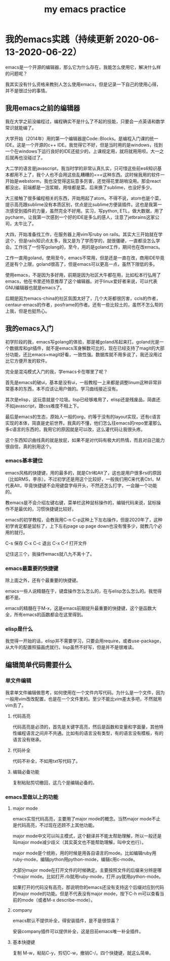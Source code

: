 #+TITLE: my emacs practice
#+LAYOUT: post
#+TAGS[]: emacs

* 我的emacs实践（持续更新 2020-06-13-2020-06-22）

  emacs是一个开源的编辑器，那么它为什么存在，我能怎么使用它，解决什么样的问题呢？

  我其实没有什么资格来教别人怎么使用emacs，但是记录一下自己的使用心得，并不是很过分的事情。

** 我用emacs之前的编辑器
   
   我在大学之前没编程过，编程确实不是什么了不起的技能，只要会一点英语和数学常识就能编了。

   大学开始（2014年）用的第一个编辑器是Code::Blocks。是编程入门课的统一IDE。这是一个开源的c++ IDE。我觉得它不好，但是当时用的是windows，找到一个在windows下运行良好的IDE还挺少的，上课规定用，就将就用用呗。大一之后就再也没碰过了。

   大二学的语言是javascript，我当时学的非常认真扎实，只可惜这些前es6知识基本都用不上了，我个人也不会用这些乱糟糟的===这种东西。这时候我用的软件一开始是webstorm，我也没觉得这玩意多厉害，还觉得花里胡哨没用。那会react都没出，前端都是一泡浆糊，用啥都是菜。后来换了sublime，也没好多少。

   大三接触了很多编程相关的东西，开始用起了atom。不得不说，atom也是个菜，提示高亮跟sublime没有本质区别，优点是比sublime方便装插件。这也是我第一次感受到插件的力量，虽然完全不好用。实习，写python, ETL，做大数据，用了pycharm，让我第一次感到一个好的IDE是多么的感人，注意了jetbrains这家公司，太牛比了。

   大四，开始准备找工作，在服务器上用vim写ruby on rails。其实大三开始就在学这个，但是rails知识点太多，我又是为了学而学的，就很僵硬，一直都没怎么学会。工作找了一份写golang的，至今，用的是goland工作，期间也在改emacs。

   工作一直用goland，使用至今，emacs不常用，但是还是一直在改，商用IDE毕竟还是有个上限，goland很高了，但是emacs可以更高一点，虽然下限低的多。

   使用emacs，不是因为多好用，前期是因为社区大牛都在用，比如松本行弘用了emacs，他在书里还特意推荐了这个编辑器。对于linux爱好者来说，可以代表GNU编辑器也就是emacs了。

   后期是因为emacs-china的社区氛围太好了，几个大哥都很厉害，ccls的作者，centaur-emacs的作者，posframe的作者。还有一些比较土的，虽然不怎么帮的上我，但是也挺热心。

** 我的emacs入门
   
   初学阶段的我，emacs写golang的体验，那是被goland吊起来打。goland光是一个数据库和git插件，就不是emacs浑身解数可比的，现在已经支持了magit的大部分功能，还比emacs+magit好看，一致性强。数据库就不用多说了，我还没用过比它方便开发的软件。

   完全是混沌模式入门的我，学emacs卡在哪里了呢？

   首先是emacs的破ui，基本是没有ui，一般教程一上来都是调整linum这种非常非常基本的东西，本不应该让用户做的。学习曲线接近没有。

   其次是elisp，这玩意就是个垃圾。lisp已经够难用了，elisp还是残废品，简直还不如javascript，跟css难度不相上下。

   最后是emacs的生态，原始人一般的org，约等于没有的layout实现，还有c语言实现的本体，简直是史前世界。我真的不懂，他们怎么往emacs的repo里灌那么多c语言的东西的，我用它的原因就是可以改，这么灌代码让我很头疼。

   这个东西知识曲线真的就是放屁，如果不是对代码有极大的热情，而且对自己能力很自信，真的别用这个。
   
*** emacs基本键位

    emacs风格的快捷键，用的最多的，就是Ctrl和Alt了，这也是用户很多rsi的原因（比如RMS，李杀）。不过初学还是用这个比较好，一般我们用C来代表Ctrl，M代表Alt，毕竟快捷键不会用键盘字母开头，不然还怎么打字，一会蹦一个功能的。

    教emacs是不会介绍左键右键，菜单栏这种鼠标操作的，编辑代码来说，鼠标操作不是最优的，习惯快捷键比较好。

    emacs的初学教程，会教我用C-n C-p这种上下左右操作，但是2020年了，这种初学肯定都是鼠标了，上下左右page up page down也没有慢多少，就教几个必用的就行。

    C-s 保存 C-x C-c 退出 C-x C-f 打开文件

    记住这三个，我操作emacs就八九不离十了。
    
*** emacs最重要的快捷键
    
    除上面之外，还有个最重要的快捷键。
    
    emacs一些人说精髓在于，键盘操作怎么怎么的，在与elisp怎么怎么的。我觉得都不是。

    emacs的精髓在于M-x，这是emacs前期提升最重要的快捷键，这个是函数大全，所有emacs的函数都会在这里得到。

*** elisp是什么
    
    我觉得一开始的话，elisp并不需要学习，只要会用require，或者use-package，从大牛的配置照猫画虎就行。lisp虽然不好写，但是并不是很难读。
    
** 编辑简单代码需要什么

*** 单文件编辑
    
    我拿单文件编辑做思考，如何使用在一个文件内写代码。为什么是一个文件，因为一般用vim改改配置，也是在一个文件里的。至少不能比vim差太多吧，不然就用vim去了。
   
**** 代码高亮

     代码高亮是必须的，首先是关键字高亮，然后是函数和变量和字面量，其他特性编程语言之间并不共通。比如有的语言没有类型，有的语言没有模板，有的语言没有继承。

**** 代码补全

     代码不补全，不如用txt写代码了。

**** 编辑必备功能

     复制粘贴剪切撤回，这几个是编辑必备的。

*** emacs里做以上的功能

**** major mode
     
     emacs实现代码高亮，主要用了major mode的概念。当然major mode不止是代码高亮，不过现在还顾不上其他功能。

     major mode中文可以叫主模式，这个翻译并不能太帮助理解，所以一般还是叫major mode减少歧义（其实英文也不能帮助理解，叫中文也行）。

     major mode是个统称，用的时候是用各自语言的mode。比如编辑ruby用ruby-mode，编辑python用python-mode，编辑c用c-mode。

     大部分major mode在打开文件的时候确定。主要按照文件的后缀来分辨是哪个major mode。比如打开.rb就用ruby-mode，打开.py就用python-mode。

     如果打开的代码没有高亮，那说明你的emacs还没有支持这个后缀对应到代码的major mode的功能。但是不代表没有major mode，按下C-h m可以查看当前的mode（或者M-x describe-mode）。

**** company

     emacs默认不提供补全，得安装插件，是不是很惊喜？

     安装company插件可以提供补全，这是目前emacs唯一补全插件。
     
**** 基本快捷键

     复制 M-w，粘贴C-y，剪切C-w，撤销C-/。四个快捷键，就这么简单。
     
     
